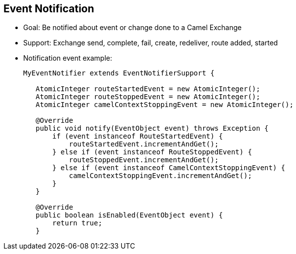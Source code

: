 :scrollbar:
:data-uri:
:noaudio:


== Event Notification

* Goal: Be notified about event or change done to a Camel Exchange
* Support: Exchange send, complete, fail, create, redeliver, route added, started

* Notification event example:
+
[source,java]
----
MyEventNotifier extends EventNotifierSupport {

   AtomicInteger routeStartedEvent = new AtomicInteger();
   AtomicInteger routeStoppedEvent = new AtomicInteger();
   AtomicInteger camelContextStoppingEvent = new AtomicInteger();

   @Override
   public void notify(EventObject event) throws Exception {
       if (event instanceof RouteStartedEvent) {
           routeStartedEvent.incrementAndGet();
       } else if (event instanceof RouteStoppedEvent) {
           routeStoppedEvent.incrementAndGet();
       } else if (event instanceof CamelContextStoppingEvent) {
           camelContextStoppingEvent.incrementAndGet();
       }
   }

   @Override
   public boolean isEnabled(EventObject event) {
       return true;
   }
----

ifdef::showscript[]

Transcript:

To be notified when an event occurs to a Camel Exchange, use the `EventNotifierSupport` class. You can be informed about events relating to an exchange such as route start and stops as well as when an exchange gets sent. To enable this, create a class that extends `EventNotifierSupport` and override its notify method so you can be notified when events of interest occur. This feature can be used to calculate how long it takes to send and receive replies when sending to an external endpoint. This would allow you to isolate bottlenecks in the code or determine which services have the highest latency.


endif::showscript[]
